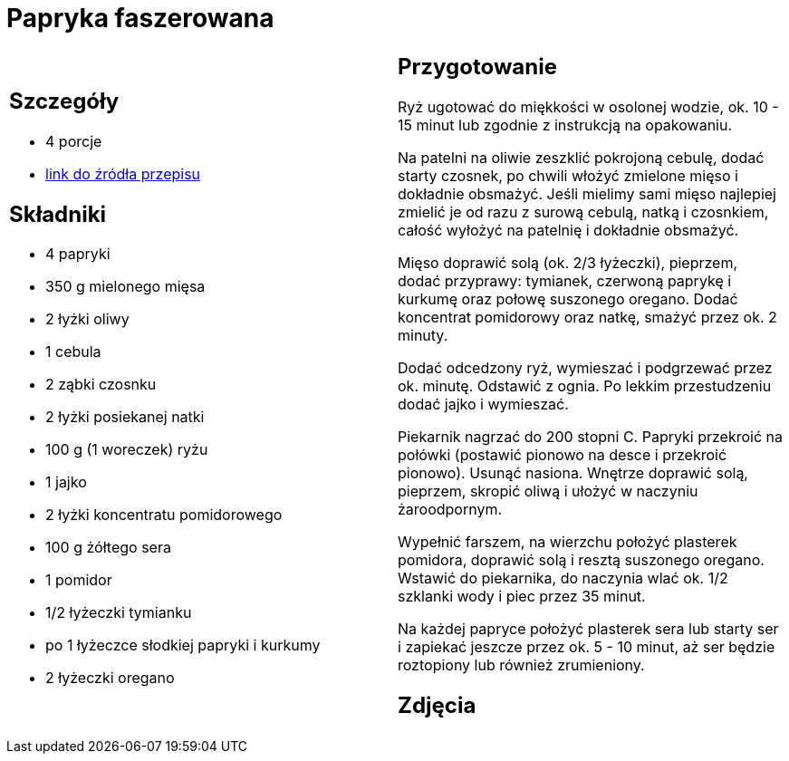 = Papryka faszerowana

[cols=".<a,.<a"]
[frame=none]
[grid=none]
|===
|
== Szczegóły
* 4 porcje
* https://www.kwestiasmaku.com/przepis/papryka-faszerowana-mielonym-miesem-i-ryzem[link do źródła przepisu]

== Składniki
* 4 papryki
* 350 g mielonego mięsa
* 2 łyżki oliwy
* 1 cebula
* 2 ząbki czosnku
* 2 łyżki posiekanej natki
* 100 g (1 woreczek) ryżu
* 1 jajko
* 2 łyżki koncentratu pomidorowego
* 100 g żółtego sera
* 1 pomidor
* 1/2 łyżeczki tymianku
* po 1 łyżeczce słodkiej papryki i kurkumy
* 2 łyżeczki oregano


|
== Przygotowanie
Ryż ugotować do miękkości w osolonej wodzie, ok. 10 - 15 minut lub zgodnie z instrukcją na opakowaniu.

Na patelni na oliwie zeszklić pokrojoną cebulę, dodać starty czosnek, po chwili włożyć zmielone mięso i dokładnie obsmażyć. Jeśli mielimy sami mięso najlepiej zmielić je od razu z surową cebulą, natką i czosnkiem, całość wyłożyć na patelnię i dokładnie obsmażyć.

Mięso doprawić solą (ok. 2/3 łyżeczki), pieprzem, dodać przyprawy: tymianek, czerwoną paprykę i kurkumę oraz połowę suszonego oregano. Dodać koncentrat pomidorowy oraz natkę, smażyć przez ok. 2 minuty.

Dodać odcedzony ryż, wymieszać i podgrzewać przez ok. minutę. Odstawić z ognia. Po lekkim przestudzeniu dodać jajko i wymieszać.

Piekarnik nagrzać do 200 stopni C. Papryki przekroić na połówki (postawić pionowo na desce i przekroić pionowo). Usunąć nasiona. Wnętrze doprawić solą, pieprzem, skropić oliwą i ułożyć w naczyniu żaroodpornym.

Wypełnić farszem, na wierzchu położyć plasterek pomidora, doprawić solą i resztą suszonego oregano. Wstawić do piekarnika, do naczynia wlać ok. 1/2 szklanki wody i piec przez 35 minut.

Na każdej papryce położyć plasterek sera lub starty ser i zapiekać jeszcze przez ok. 5 - 10 minut, aż ser będzie roztopiony lub również zrumieniony.



== Zdjęcia
|===
